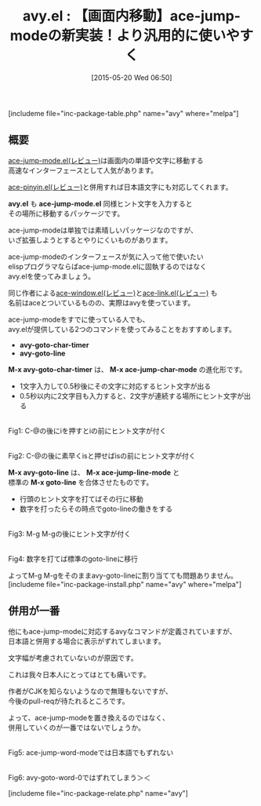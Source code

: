 #+BLOG: rubikitch
#+POSTID: 922
#+BLOG: rubikitch
#+DATE: [2015-05-20 Wed 06:50]
#+PERMALINK: avy
#+OPTIONS: toc:nil num:nil todo:nil pri:nil tags:nil ^:nil \n:t -:nil
#+ISPAGE: nil
#+DESCRIPTION:
# (progn (erase-buffer)(find-file-hook--org2blog/wp-mode))
#+BLOG: rubikitch
#+CATEGORY: カーソル移動
#+EL_PKG_NAME: avy
#+TAGS: ace-jump, avy
#+EL_TITLE0: 【画面内移動】ace-jump-modeの新実装！より汎用的に使いやすく
#+EL_URL: 
#+begin: org2blog
#+TITLE: avy.el : 【画面内移動】ace-jump-modeの新実装！より汎用的に使いやすく
[includeme file="inc-package-table.php" name="avy" where="melpa"]

#+end:
** 概要
[[http://emacs.rubikitch.com/ace-jump-mode/][ace-jump-mode.el(レビュー)]]は画面内の単語や文字に移動する
高速なインターフェースとして人気があります。

[[http://emacs.rubikitch.com/ace-pinyin/][ace-pinyin.el(レビュー)]]と併用すれば日本語文字にも対応してくれます。

*avy.el* も *ace-jump-mode.el* 同様ヒント文字を入力すると
その場所に移動するパッケージです。

ace-jump-modeは単独では素晴しいパッケージなのですが、
いざ拡張しようとするとやりにくいものがあります。

ace-jump-modeのインターフェースが気に入って他で使いたい
elispプログラマならばace-jump-mode.elに固執するのではなく
avy.elを使ってみましょう。

同じ作者による[[http://emacs.rubikitch.com/ace-window/][ace-window.el(レビュー)]]と[[http://emacs.rubikitch.com/ace-link/][ace-link.el(レビュー)]] も
名前はaceとついているものの、実際はavyを使っています。

ace-jump-modeをすでに使っている人でも、
avy.elが提供している2つのコマンドを使ってみることをおすすめします。

- *avy-goto-char-timer*
- *avy-goto-line*

*M-x avy-goto-char-timer* は、 *M-x ace-jump-char-mode* の進化形です。

- 1文字入力して0.5秒後にその文字に対応するヒント文字が出る
- 0.5秒以内に2文字目も入力すると、2文字が連続する場所にヒント文字が出る

# (progn (forward-line 1)(shell-command "screenshot-time.rb org_template" t))
#+ATTR_HTML: :width 480
[[file:/r/sync/screenshots/20150520073144.png]]
Fig1: C-@の後にiを押すとiの前にヒント文字が付く

#+ATTR_HTML: :width 480
[[file:/r/sync/screenshots/20150520073153.png]]
Fig2: C-@の後に素早くisと押せばisの前にヒント文字が付く



*M-x avy-goto-line* は、 *M-x ace-jump-line-mode* と
標準の *M-x goto-line* を合体させたものです。

- 行頭のヒント文字を打てばその行に移動
- 数字を打ったらその時点でgoto-lineの働きをする

#+ATTR_HTML: :width 480
[[file:/r/sync/screenshots/20150520073208.png]]
Fig3: M-g M-gの後にヒント文字が付く

#+ATTR_HTML: :width 480
[[file:/r/sync/screenshots/20150520073216.png]]
Fig4: 数字を打てば標準のgoto-lineに移行

よってM-g M-gをそのままavy-goto-lineに割り当てても問題ありません。
[includeme file="inc-package-install.php" name="avy" where="melpa"]
** 併用が一番
他にもace-jump-modeに対応するavyなコマンドが定義されていますが、
日本語と併用する場合に表示がずれてしまいます。

文字幅が考慮されていないのが原因です。

これは我々日本人にとってはとても痛いです。

作者がCJKを知らないようなので無理もないですが、
今後のpull-reqが待たれるところです。

よって、ace-jump-modeを置き換えるのではなく、
併用していくのが一番ではないでしょうか。



#+ATTR_HTML: :width 480
[[file:/r/sync/screenshots/20150520073243.png]]
Fig5: ace-jump-word-modeでは日本語でもずれない

#+ATTR_HTML: :width 480
[[file:/r/sync/screenshots/20150520073249.png]]
Fig6: avy-goto-word-0ではずれてしまう＞＜

[includeme file="inc-package-relate.php" name="avy"]
